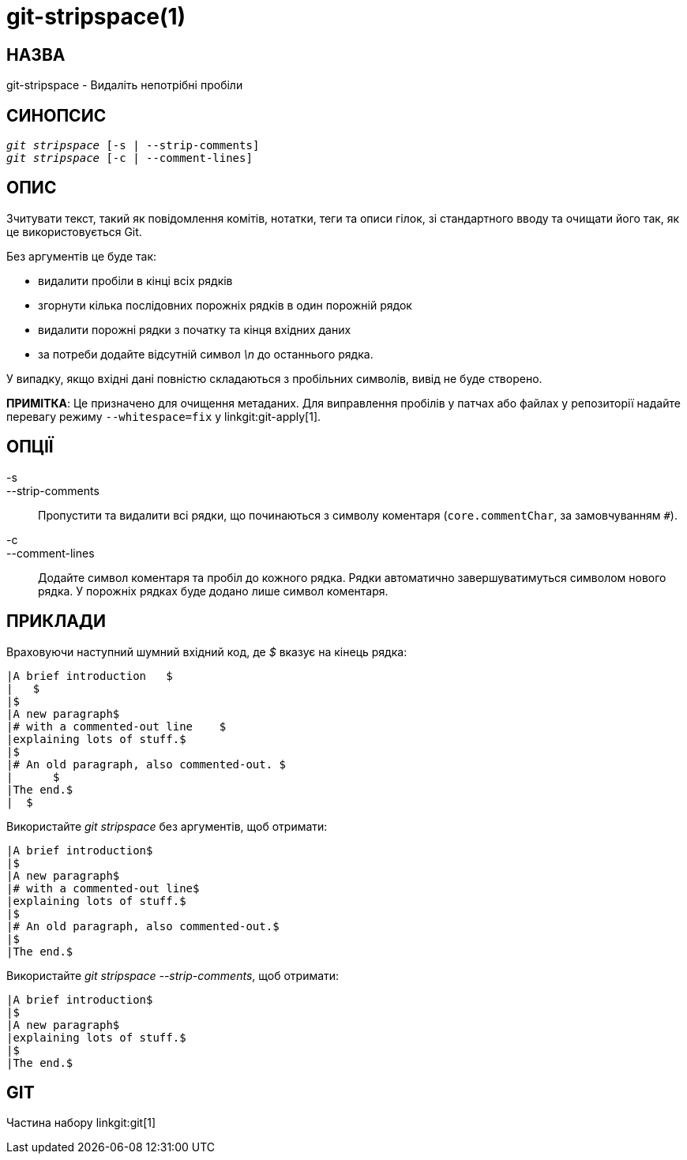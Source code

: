 git-stripspace(1)
=================

НАЗВА
-----
git-stripspace - Видаліть непотрібні пробіли


СИНОПСИС
--------
[verse]
'git stripspace' [-s | --strip-comments]
'git stripspace' [-c | --comment-lines]

ОПИС
----

Зчитувати текст, такий як повідомлення комітів, нотатки, теги та описи гілок, зі стандартного вводу та очищати його так, як це використовується Git.

Без аргументів це буде так:

- видалити пробіли в кінці всіх рядків
- згорнути кілька послідовних порожніх рядків в один порожній рядок
- видалити порожні рядки з початку та кінця вхідних даних
- за потреби додайте відсутній символ '\n' до останнього рядка.

У випадку, якщо вхідні дані повністю складаються з пробільних символів, вивід не буде створено.

*ПРИМІТКА*: Це призначено для очищення метаданих. Для виправлення пробілів у патчах або файлах у репозиторії надайте перевагу режиму `--whitespace=fix` у linkgit:git-apply[1].

ОПЦІЇ
-----
-s::
--strip-comments::
	Пропустити та видалити всі рядки, що починаються з символу коментаря (`core.commentChar`, за замовчуванням `#`).

-c::
--comment-lines::
	Додайте символ коментаря та пробіл до кожного рядка. Рядки автоматично завершуватимуться символом нового рядка. У порожніх рядках буде додано лише символ коментаря.

ПРИКЛАДИ
--------

Враховуючи наступний шумний вхідний код, де '$' вказує на кінець рядка:

---------
|A brief introduction   $
|   $
|$
|A new paragraph$
|# with a commented-out line    $
|explaining lots of stuff.$
|$
|# An old paragraph, also commented-out. $
|      $
|The end.$
|  $
---------

Використайте 'git stripspace' без аргументів, щоб отримати:

---------
|A brief introduction$
|$
|A new paragraph$
|# with a commented-out line$
|explaining lots of stuff.$
|$
|# An old paragraph, also commented-out.$
|$
|The end.$
---------

Використайте 'git stripspace --strip-comments', щоб отримати:

---------
|A brief introduction$
|$
|A new paragraph$
|explaining lots of stuff.$
|$
|The end.$
---------

GIT
---
Частина набору linkgit:git[1]

